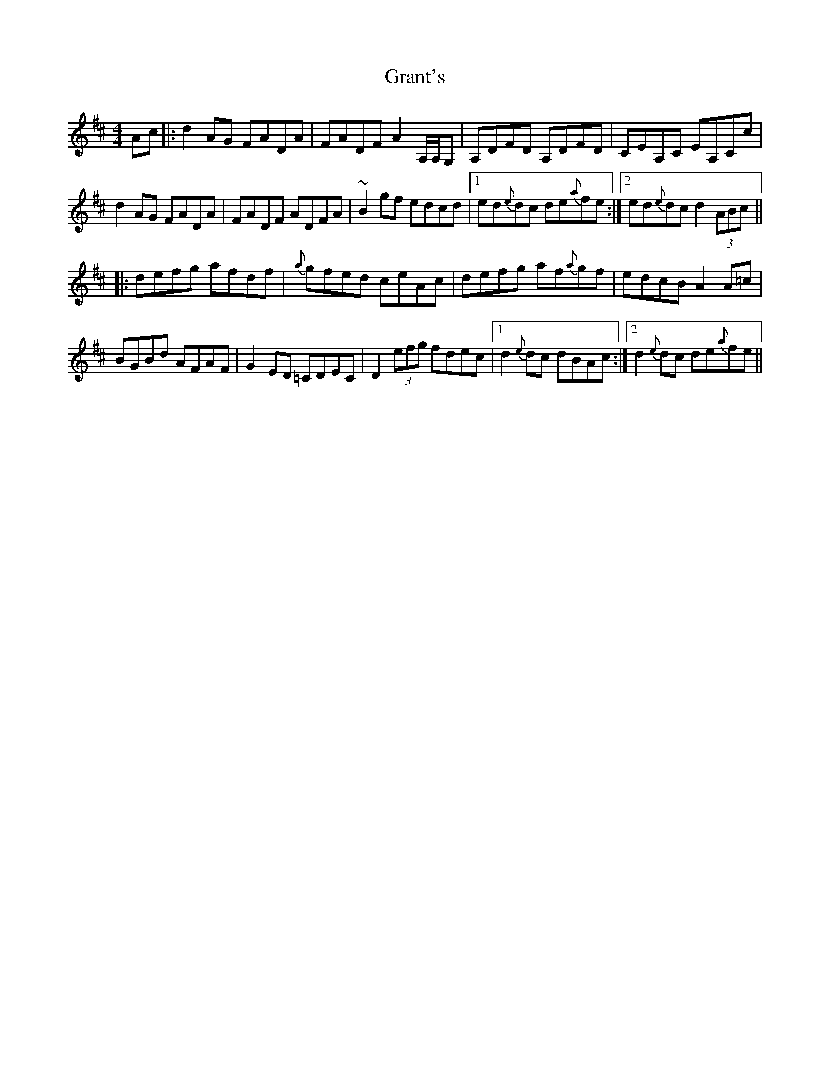 X: 15962
T: Grant's
R: reel
M: 4/4
K: Dmajor
Ac|:d2 AG FADA|FADF A2A,/A,/G,|A,DFD A,DFD|CEA,C EA,Cc|
d2 AG FADA|FADF ADFA|~B2 gf edcd|1 ed{e}dc de{a}fe:|2 ed{e}dc d2 (3ABc||
|:defg afdf|{a} gfed ceAc|defg af{a}gf|edcB A2 A=c|
BGBd AFAF|G2ED =CDEC|D2 (3efg fdec|1 d2 {e}dc dBAc:|2 d2 {e}dc de{a}fe||

